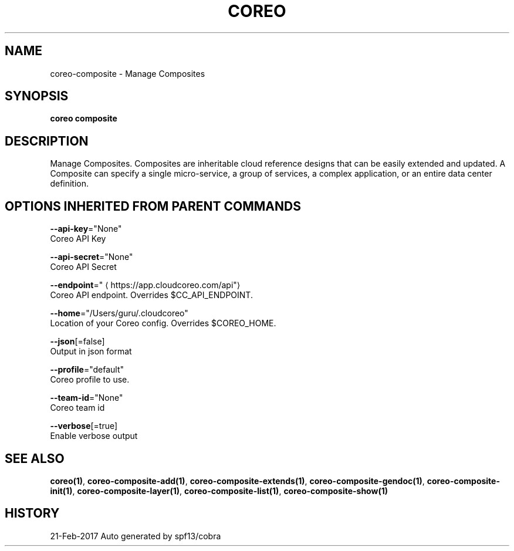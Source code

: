 .TH "COREO" "1" "Feb 2017" "Auto generated by spf13/cobra" "" 
.nh
.ad l


.SH NAME
.PP
coreo\-composite \- Manage Composites


.SH SYNOPSIS
.PP
\fBcoreo composite\fP


.SH DESCRIPTION
.PP
Manage Composites. Composites are inheritable cloud reference designs that
can be easily extended and updated. A Composite can specify a single micro\-service,
a group of services, a complex application, or an entire data center definition.


.SH OPTIONS INHERITED FROM PARENT COMMANDS
.PP
\fB\-\-api\-key\fP="None"
    Coreo API Key

.PP
\fB\-\-api\-secret\fP="None"
    Coreo API Secret

.PP
\fB\-\-endpoint\fP="
\[la]https://app.cloudcoreo.com/api"\[ra]
    Coreo API endpoint. Overrides $CC\_API\_ENDPOINT.

.PP
\fB\-\-home\fP="/Users/guru/.cloudcoreo"
    Location of your Coreo config. Overrides $COREO\_HOME.

.PP
\fB\-\-json\fP[=false]
    Output in json format

.PP
\fB\-\-profile\fP="default"
    Coreo profile to use.

.PP
\fB\-\-team\-id\fP="None"
    Coreo team id

.PP
\fB\-\-verbose\fP[=true]
    Enable verbose output


.SH SEE ALSO
.PP
\fBcoreo(1)\fP, \fBcoreo\-composite\-add(1)\fP, \fBcoreo\-composite\-extends(1)\fP, \fBcoreo\-composite\-gendoc(1)\fP, \fBcoreo\-composite\-init(1)\fP, \fBcoreo\-composite\-layer(1)\fP, \fBcoreo\-composite\-list(1)\fP, \fBcoreo\-composite\-show(1)\fP


.SH HISTORY
.PP
21\-Feb\-2017 Auto generated by spf13/cobra
